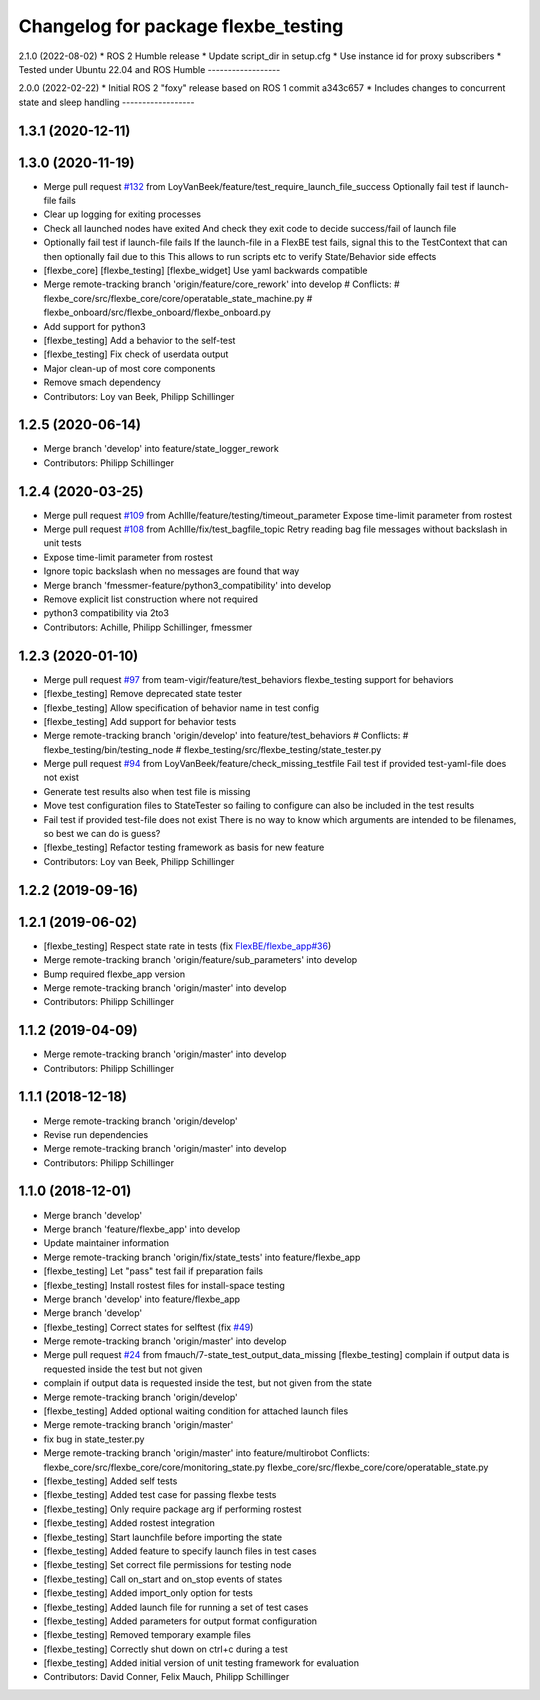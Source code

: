 ^^^^^^^^^^^^^^^^^^^^^^^^^^^^^^^^^^^^
Changelog for package flexbe_testing
^^^^^^^^^^^^^^^^^^^^^^^^^^^^^^^^^^^^
2.1.0 (2022-08-02)
* ROS 2 Humble release
* Update script_dir in setup.cfg
* Use instance id for proxy subscribers
* Tested under Ubuntu 22.04 and ROS Humble
------------------

2.0.0 (2022-02-22)
* Initial ROS 2 "foxy" release based on ROS 1 commit a343c657
* Includes changes to concurrent state and sleep handling
------------------

1.3.1 (2020-12-11)
------------------

1.3.0 (2020-11-19)
------------------
* Merge pull request `#132 <https://github.com/team-vigir/flexbe_behavior_engine/issues/132>`_ from LoyVanBeek/feature/test_require_launch_file_success
  Optionally fail test if launch-file fails
* Clear up logging for exiting processes
* Check all launched nodes have exited
  And check they exit code to decide success/fail of launch file
* Optionally fail test if launch-file fails
  If the launch-file in a FlexBE test fails, signal this to the TestContext that can then optionally fail due to this
  This allows to run scripts etc to verify State/Behavior side effects
* [flexbe_core] [flexbe_testing] [flexbe_widget] Use yaml backwards compatible
* Merge remote-tracking branch 'origin/feature/core_rework' into develop
  # Conflicts:
  #	flexbe_core/src/flexbe_core/core/operatable_state_machine.py
  #	flexbe_onboard/src/flexbe_onboard/flexbe_onboard.py
* Add support for python3
* [flexbe_testing] Add a behavior to the self-test
* [flexbe_testing] Fix check of userdata output
* Major clean-up of most core components
* Remove smach dependency
* Contributors: Loy van Beek, Philipp Schillinger

1.2.5 (2020-06-14)
------------------
* Merge branch 'develop' into feature/state_logger_rework
* Contributors: Philipp Schillinger

1.2.4 (2020-03-25)
------------------
* Merge pull request `#109 <https://github.com/team-vigir/flexbe_behavior_engine/issues/109>`_ from Achllle/feature/testing/timeout_parameter
  Expose time-limit parameter from rostest
* Merge pull request `#108 <https://github.com/team-vigir/flexbe_behavior_engine/issues/108>`_ from Achllle/fix/test_bagfile_topic
  Retry reading bag file messages without backslash in unit tests
* Expose time-limit parameter from rostest
* Ignore topic backslash when no messages are found that way
* Merge branch 'fmessmer-feature/python3_compatibility' into develop
* Remove explicit list construction where not required
* python3 compatibility via 2to3
* Contributors: Achille, Philipp Schillinger, fmessmer

1.2.3 (2020-01-10)
------------------
* Merge pull request `#97 <https://github.com/team-vigir/flexbe_behavior_engine/issues/97>`_ from team-vigir/feature/test_behaviors
  flexbe_testing support for behaviors
* [flexbe_testing] Remove deprecated state tester
* [flexbe_testing] Allow specification of behavior name in test config
* [flexbe_testing] Add support for behavior tests
* Merge remote-tracking branch 'origin/develop' into feature/test_behaviors
  # Conflicts:
  #	flexbe_testing/bin/testing_node
  #	flexbe_testing/src/flexbe_testing/state_tester.py
* Merge pull request `#94 <https://github.com/team-vigir/flexbe_behavior_engine/issues/94>`_ from LoyVanBeek/feature/check_missing_testfile
  Fail test if provided test-yaml-file does not exist
* Generate test results also when test file is missing
* Move test configuration files to StateTester so failing to configure can also be included in the test results
* Fail test if provided test-file does not exist
  There is no way to know which arguments are intended to be filenames, so best we can do is guess?
* [flexbe_testing] Refactor testing framework as basis for new feature
* Contributors: Loy van Beek, Philipp Schillinger

1.2.2 (2019-09-16)
------------------

1.2.1 (2019-06-02)
------------------
* [flexbe_testing] Respect state rate in tests (fix `FlexBE/flexbe_app#36 <https://github.com/FlexBE/flexbe_app/issues/36>`_)
* Merge remote-tracking branch 'origin/feature/sub_parameters' into develop
* Bump required flexbe_app version
* Merge remote-tracking branch 'origin/master' into develop
* Contributors: Philipp Schillinger

1.1.2 (2019-04-09)
------------------
* Merge remote-tracking branch 'origin/master' into develop
* Contributors: Philipp Schillinger

1.1.1 (2018-12-18)
------------------
* Merge remote-tracking branch 'origin/develop'
* Revise run dependencies
* Merge remote-tracking branch 'origin/master' into develop
* Contributors: Philipp Schillinger

1.1.0 (2018-12-01)
------------------
* Merge branch 'develop'
* Merge branch 'feature/flexbe_app' into develop
* Update maintainer information
* Merge remote-tracking branch 'origin/fix/state_tests' into feature/flexbe_app
* [flexbe_testing] Let "pass" test fail if preparation fails
* [flexbe_testing] Install rostest files for install-space testing
* Merge branch 'develop' into feature/flexbe_app
* Merge branch 'develop'
* [flexbe_testing] Correct states for selftest (fix `#49 <https://github.com/team-vigir/flexbe_behavior_engine/issues/49>`_)
* Merge remote-tracking branch 'origin/master' into develop
* Merge pull request `#24 <https://github.com/team-vigir/flexbe_behavior_engine/issues/24>`_ from fmauch/7-state_test_output_data_missing
  [flexbe_testing] complain if output data is requested inside the test but not given
* complain if output data is requested inside the test, but not given
  from the state
* Merge remote-tracking branch 'origin/develop'
* [flexbe_testing] Added optional waiting condition for attached launch files
* Merge remote-tracking branch 'origin/master'
* fix bug in state_tester.py
* Merge remote-tracking branch 'origin/master' into feature/multirobot
  Conflicts:
  flexbe_core/src/flexbe_core/core/monitoring_state.py
  flexbe_core/src/flexbe_core/core/operatable_state.py
* [flexbe_testing] Added self tests
* [flexbe_testing] Added test case for passing flexbe tests
* [flexbe_testing] Only require package arg if performing rostest
* [flexbe_testing] Added rostest integration
* [flexbe_testing] Start launchfile before importing the state
* [flexbe_testing] Added feature to specify launch files in test cases
* [flexbe_testing] Set correct file permissions for testing node
* [flexbe_testing] Call on_start and on_stop events of states
* [flexbe_testing] Added import_only option for tests
* [flexbe_testing] Added launch file for running a set of test cases
* [flexbe_testing] Added parameters for output format configuration
* [flexbe_testing] Removed temporary example files
* [flexbe_testing] Correctly shut down on ctrl+c during a test
* [flexbe_testing] Added initial version of unit testing framework for evaluation
* Contributors: David Conner, Felix Mauch, Philipp Schillinger
